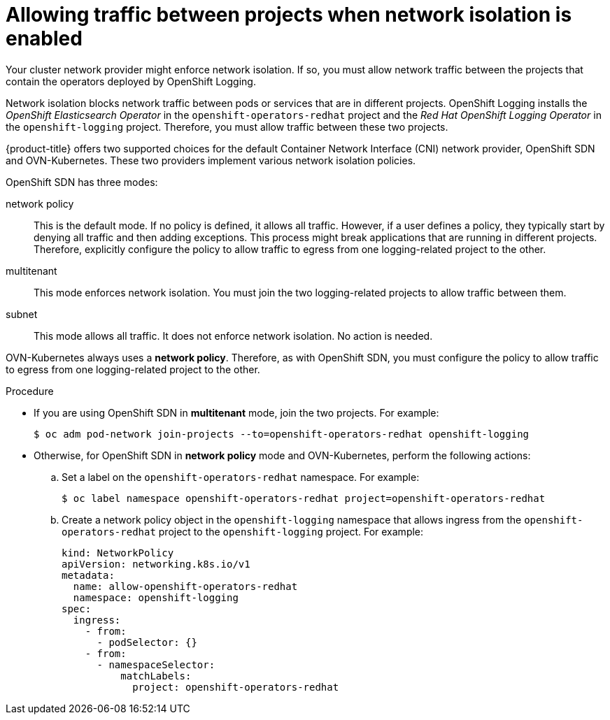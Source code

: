 // Module included in the following assemblies:
//
// * logging/cluster-logging-deploying.adoc

[id="cluster-logging-deploy-multitenant_{context}"]
= Allowing traffic between projects when network isolation is enabled

Your cluster network provider might enforce network isolation. If so, you must allow network traffic between the projects that contain the operators deployed by OpenShift Logging.

Network isolation blocks network traffic between pods or services that are in different projects. OpenShift Logging installs the _OpenShift Elasticsearch Operator_ in the `openshift-operators-redhat` project and the _Red Hat OpenShift Logging Operator_ in the `openshift-logging` project. Therefore, you must allow traffic between these two projects.

{product-title} offers two supported choices for the default Container Network Interface (CNI) network provider, OpenShift SDN and OVN-Kubernetes. These two providers implement various network isolation policies.

OpenShift SDN has three modes:

network policy:: This is the default mode. If no policy is defined, it allows all traffic. However, if a user defines a policy, they typically start by denying all traffic and then adding exceptions. This process might break applications that are running in different projects. Therefore, explicitly configure the policy to allow traffic to egress from one logging-related project to the other.

multitenant:: This mode enforces network isolation. You must join the two logging-related projects to allow traffic between them.

subnet:: This mode allows all traffic. It does not enforce network isolation. No action is needed.

OVN-Kubernetes always uses a *network policy*. Therefore, as with OpenShift SDN, you must configure the policy to allow traffic to egress from one logging-related project to the other.

.Procedure

* If you are using OpenShift SDN in *multitenant* mode, join the two projects. For example:
+
[source,terminal]
----
$ oc adm pod-network join-projects --to=openshift-operators-redhat openshift-logging
----

* Otherwise, for OpenShift SDN in *network policy* mode and OVN-Kubernetes, perform the following actions:

.. Set a label on the `openshift-operators-redhat` namespace. For example:
+
[source,terminal]
----
$ oc label namespace openshift-operators-redhat project=openshift-operators-redhat
----

.. Create a network policy object in the `openshift-logging` namespace that allows ingress from the `openshift-operators-redhat` project to the `openshift-logging` project. For example:
+
[source,yaml]
----
kind: NetworkPolicy
apiVersion: networking.k8s.io/v1
metadata:
  name: allow-openshift-operators-redhat
  namespace: openshift-logging
spec:
  ingress:
    - from:
      - podSelector: {}
    - from:
      - namespaceSelector:
          matchLabels:
            project: openshift-operators-redhat
----
